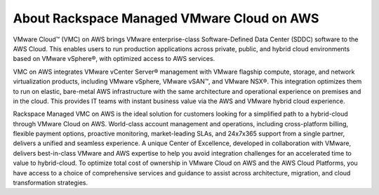 ============================================
About Rackspace Managed VMware Cloud on AWS
============================================

VMware Cloud™ (VMC) on AWS brings VMware enterprise-class Software-Defined Data
Center (SDDC) software to the AWS Cloud. This enables users to run production
applications across private, public, and hybrid cloud environments based on
VMware vSphere®, with optimized access to AWS services.

VMC on AWS integrates VMware vCenter Server® management with VMware
flagship compute, storage, and network virtualization products, including
VMware vSphere, VMware vSAN™, and VMware NSX®. This integration optimizes them
to run on elastic, bare-metal AWS infrastructure with the same architecture and
operational experience on premises and in the cloud. This provides IT teams
with instant business value via the AWS and VMware hybrid cloud experience.

Rackspace Managed VMC on AWS is the ideal solution for customers
looking for a simplified path to a hybrid-cloud through VMware Cloud on AWS.
World-class account management and operations, including cross-platform
billing, flexible payment options, proactive monitoring, market-leading SLAs,
and 24x7x365 support from a single partner, delivers a unified and seamless
experience. A unique Center of Excellence, developed in collaboration with
VMware, delivers best-in-class VMware and AWS expertise to help you avoid
integration challenges for an accelerated time to value to hybrid-cloud. To
optimize total cost of ownership in VMware Cloud on AWS and the AWS Cloud
Platforms, you have access to a choice of comprehensive services and guidance
to assist across architecture, migration, and cloud transformation strategies.
